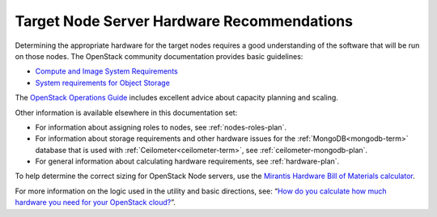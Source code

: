 

.. _target-hdwr-reqs-plan:

Target Node Server Hardware Recommendations
-------------------------------------------

Determining the appropriate hardware
for the target nodes requires a good understanding
of the software that will be run on those nodes.
The OpenStack community documentation
provides basic guidelines:

- `Compute and Image System Requirements
  <http://docs.openstack.org/grizzly/openstack-compute/install/yum/content/compute-system-requirements.html>`_

- `System requirements for Object Storage
  <http://docs.openstack.org/trunk/install-guide/install/yum/content/object-storage-system-requirements.html>`_

The `OpenStack Operations Guide
<http://docs.openstack.org/openstack-ops/content/>`_
includes excellent advice about
capacity planning and scaling.

Other information is available
elsewhere in this documentation set:

- For information about assigning roles to nodes,
  see :ref:`nodes-roles-plan`.

- For information about storage requirements
  and other hardware issues
  for the :ref:`MongoDB<mongodb-term>` database
  that is used with :ref:`Ceilometer<ceilometer-term>`,
  see :ref:`ceilometer-mongodb-plan`.

- For general information about calculating hardware requirements,
  see :ref:`hardware-plan`.

To help determine the correct sizing for OpenStack Node servers,
use the `Mirantis Hardware Bill of Materials
calculator <https://www.mirantis.com/openstack-services/bom-calculator/>`__.

For more information on the logic used in the utility and basic directions,
see: “\ `How do you calculate how much hardware you need for
your OpenStack
cloud? <http://www.mirantis.com/blog/openstack-hardware-bom-calculator/>`__\ ”.
